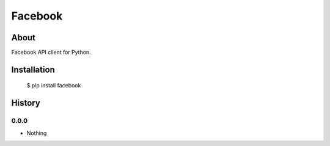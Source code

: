 Facebook
========

About
-----

Facebook API client for Python.

Installation
------------

    $ pip install facebook


History
-------

0.0.0
+++++

* Nothing


